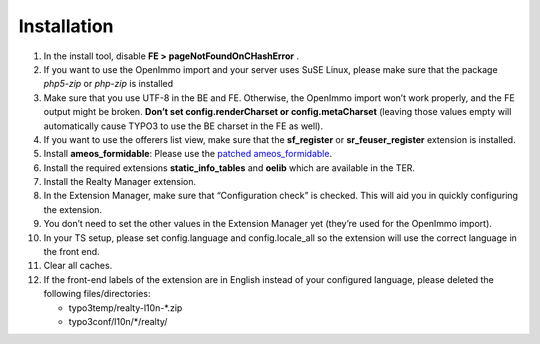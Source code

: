 ﻿.. ==================================================
.. FOR YOUR INFORMATION
.. --------------------------------------------------
.. -*- coding: utf-8 -*- with BOM.

.. ==================================================
.. DEFINE SOME TEXTROLES
.. --------------------------------------------------
.. role::   underline
.. role::   typoscript(code)
.. role::   ts(typoscript)
   :class:  typoscript
.. role::   php(code)


Installation
^^^^^^^^^^^^

#. In the install tool, disable  **FE > pageNotFoundOnCHashError** .

#. If you want to use the OpenImmo import and your server uses SuSE
   Linux, please make sure that the package  *php5-zip* or  *php-zip* is
   installed

#. Make sure that you use UTF-8 in the BE and FE. Otherwise, the OpenImmo
   import won’t work properly, and the FE output might be broken.
   **Don’t set config.renderCharset or config.metaCharset** (leaving
   those values empty will automatically cause TYPO3 to use the BE
   charset in the FE as well).

#. If you want to use the offerers list view, make sure that the
   **sf\_register** or **sr\_feuser\_register** extension is installed.

#. Install **ameos\_formidable**: Please use the `patched ameos\_formidable
   <https://dl.dropboxusercontent.com/u/27225645/Extensions/T3X_ameos_formidable-1_1_564-z-201506082123.t3x>`_.

#. Install the required extensions **static\_info\_tables** and **oelib**
   which are available in the TER.

#. Install the Realty Manager extension.

#. In the Extension Manager, make sure that “Configuration check” is
   checked. This will aid you in quickly configuring the extension.

#. You don’t need to set the other values in the Extension Manager yet
   (they’re used for the OpenImmo import).

#. In your TS setup, please set config.language and config.locale\_all so
   the extension will use the correct language in the front end.

#. Clear all caches.

#. If the front-end labels of the extension are in English instead of your
   configured language, please deleted the following files/directories:

   - typo3temp/realty-l10n-*.zip
   - typo3conf/l10n/*/realty/
